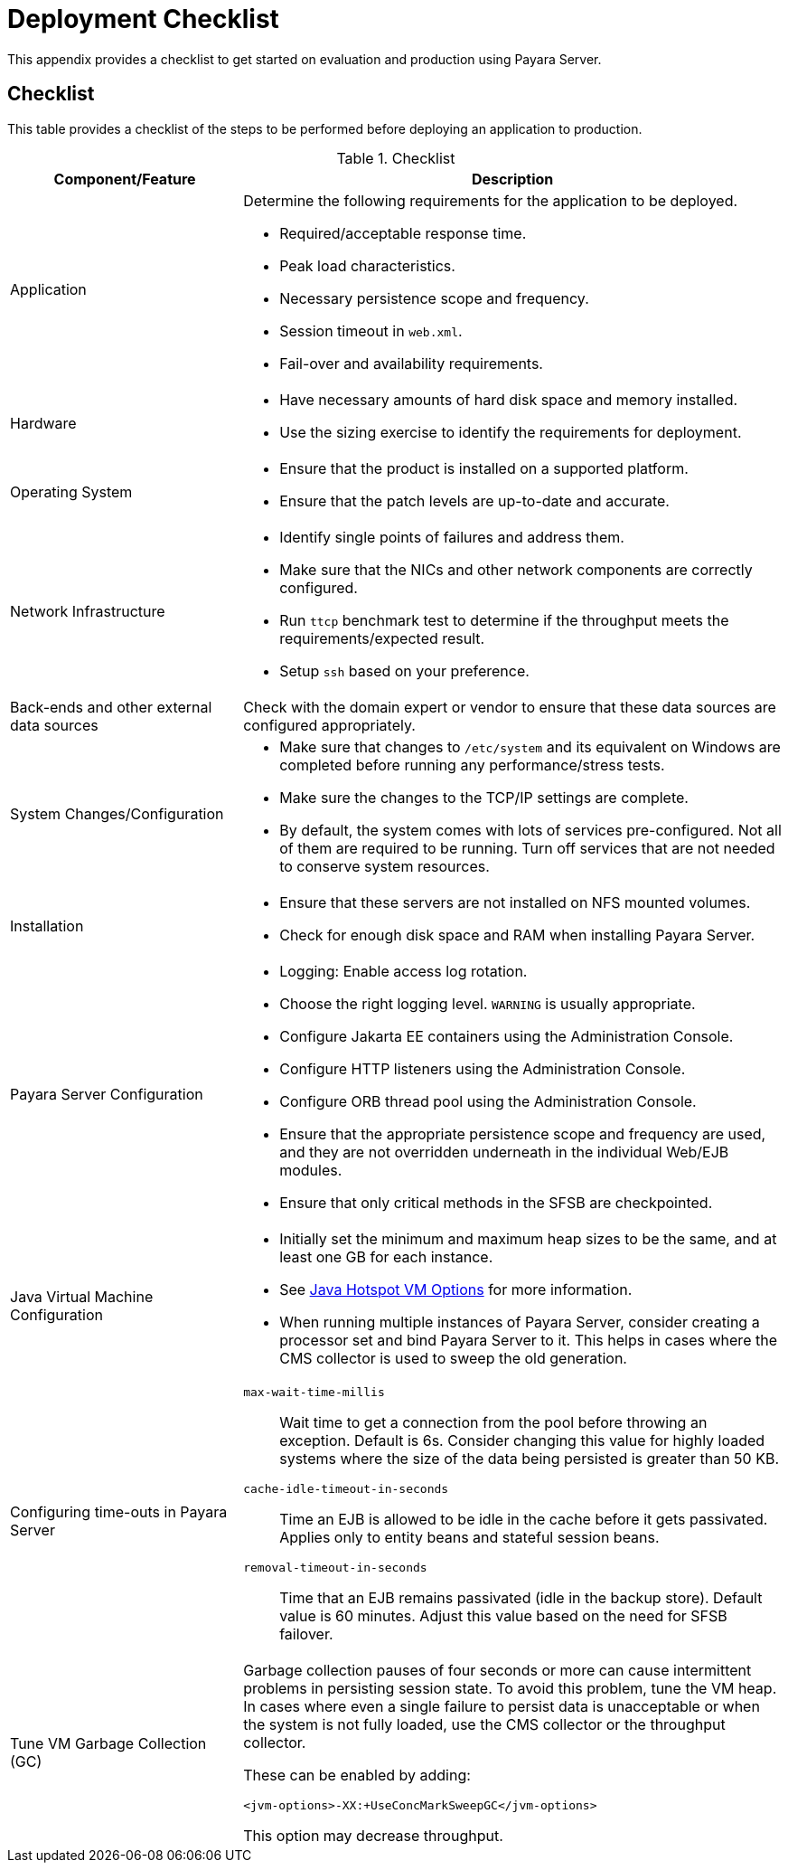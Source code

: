 [[deployment-checklist]]
= Deployment Checklist
:ordinal: 3

This appendix provides a checklist to get started on evaluation and production using Payara Server.

[[checklist]]
== Checklist

//TODO - Add additional recommendations

This table provides a checklist of the steps to be performed before deploying an application to production.

.Checklist
[cols="3,7",options="header"]
|===
|Component/Feature |Description
|Application
a| Determine the following requirements for the application to be deployed.

* Required/acceptable response time.
* Peak load characteristics.
* Necessary persistence scope and frequency.
* Session timeout in `web.xml`.
* Fail-over and availability requirements.

|Hardware
a|
* Have necessary amounts of hard disk space and memory installed.
* Use the sizing exercise to identify the requirements for deployment.

|Operating System
a|
* Ensure that the product is installed on a supported platform.
* Ensure that the patch levels are up-to-date and accurate.

|Network Infrastructure
a|
* Identify single points of failures and address them.
* Make sure that the NICs and other network components are correctly configured.
* Run `ttcp` benchmark test to determine if the throughput meets the requirements/expected result.
* Setup `ssh` based on your preference.

|Back-ends and other external data sources
|Check with the domain expert or vendor to ensure that these data sources are configured appropriately.

|System Changes/Configuration
a|
* Make sure that changes to `/etc/system` and its equivalent on Windows are completed before running any performance/stress tests.
* Make sure the changes to the TCP/IP settings are complete.
* By default, the system comes with lots of services pre-configured. Not all of them are required to be running. Turn off services that are not needed to conserve system resources.

|Installation
a|
* Ensure that these servers are not installed on NFS mounted volumes.
* Check for enough disk space and RAM when installing Payara Server.

|Payara Server Configuration
a|
* Logging: Enable access log rotation.
* Choose the right logging level. `WARNING` is usually appropriate.
* Configure Jakarta EE containers using the Administration Console.
* Configure HTTP listeners using the Administration Console.
* Configure ORB thread pool using the Administration Console.
* Ensure that the appropriate persistence scope and frequency are used, and they are not overridden underneath in the individual Web/EJB modules.
* Ensure that only critical methods in the SFSB are checkpointed.

|Java Virtual Machine Configuration
a|
* Initially set the minimum and maximum heap sizes to be the same, and at least one GB for each instance.
* See https://docs.oracle.com/en/java/javase/11/troubleshoot/command-line-options1.html#GUID-A84ECBFB-B6CF-44C3-B627-58BB509C8D05[Java Hotspot VM Options] for more information.
* When running multiple instances of Payara Server, consider creating a processor set and bind Payara Server to it. This helps in cases where the CMS collector is used to sweep the old generation.

|Configuring time-outs in Payara Server
a|
`max-wait-time-millis`:: Wait time to get a connection from the pool before throwing an exception. Default is 6s. Consider changing this value for highly loaded systems where the size of the data being persisted is greater than 50 KB.
`cache-idle-timeout-in-seconds`:: Time an EJB is allowed to be idle in the cache before it gets passivated. Applies only to entity beans and stateful session beans.
`removal-timeout-in-seconds`:: Time that an EJB remains passivated (idle in the backup store). Default value is 60 minutes. Adjust this value based on the need for SFSB failover.

//TODO - Garbage Collection advice out of date, depends on JVM in use
|Tune VM Garbage Collection (GC)
a|
Garbage collection pauses of four seconds or more can cause intermittent problems in persisting session state. To avoid this problem, tune the VM heap. In cases where even a single failure to persist data is unacceptable or when the system is not fully loaded, use the CMS collector or the throughput collector.

These can be enabled by adding:

`<jvm-options>-XX:+UseConcMarkSweepGC</jvm-options>`

This option may decrease throughput.
|===
